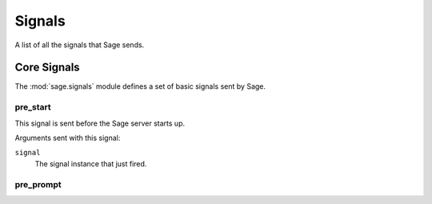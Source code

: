 =======
Signals
=======

A list of all the signals that Sage sends.

.. seealso::

    See the documentation on the :doc:`signal dispatcher </signals>` for
    information regarding how to register for and receive signals.

Core Signals
------------

.. module:: sage.signals
   :synopsis: Signals sent by Sage's core

The :mod:`sage.signals` module defines a set of basic signals sent by Sage.

pre_start
~~~~~~~~~

.. attribute:: sage.signals.pre_start
   :module:

.. ^^^^^^^ this :module: hack keeps Sphinx from prepending the module.

This signal is sent before the Sage server starts up.

Arguments sent with this signal:

``signal``
    The signal instance that just fired.

pre_prompt
~~~~~~~~~~

.. attribute:: sage.signals.pre_prompt
   :module:


